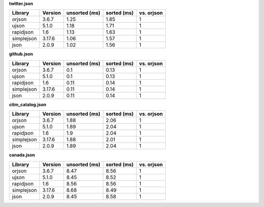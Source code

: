 
**twitter.json**

==========  =========  ===============  =============  ============
Library     Version      unsorted (ms)    sorted (ms)    vs. orjson
==========  =========  ===============  =============  ============
orjson      3.6.7                 1.25           1.85             1
ujson       5.1.0                 1.18           1.71             1
rapidjson   1.6                   1.13           1.63             1
simplejson  3.17.6                1.06           1.57             1
json        2.0.9                 1.02           1.56             1
==========  =========  ===============  =============  ============

**github.json**

==========  =========  ===============  =============  ============
Library     Version      unsorted (ms)    sorted (ms)    vs. orjson
==========  =========  ===============  =============  ============
orjson      3.6.7                 0.1            0.13             1
ujson       5.1.0                 0.1            0.13             1
rapidjson   1.6                   0.11           0.14             1
simplejson  3.17.6                0.11           0.14             1
json        2.0.9                 0.11           0.14             1
==========  =========  ===============  =============  ============

**citm_catalog.json**

==========  =========  ===============  =============  ============
Library     Version      unsorted (ms)    sorted (ms)    vs. orjson
==========  =========  ===============  =============  ============
orjson      3.6.7                 1.88           2.06             1
ujson       5.1.0                 1.89           2.04             1
rapidjson   1.6                   1.9            2.04             1
simplejson  3.17.6                1.88           2.01             1
json        2.0.9                 1.89           2.04             1
==========  =========  ===============  =============  ============

**canada.json**

==========  =========  ===============  =============  ============
Library     Version      unsorted (ms)    sorted (ms)    vs. orjson
==========  =========  ===============  =============  ============
orjson      3.6.7                 8.47           8.56             1
ujson       5.1.0                 8.45           8.52             1
rapidjson   1.6                   8.56           8.56             1
simplejson  3.17.6                8.68           8.49             1
json        2.0.9                 8.45           8.58             1
==========  =========  ===============  =============  ============
